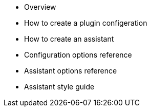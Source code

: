 * Overview
* How to create a plugin configeration
* How to create an assistant
* Configuration options reference
* Assistant options reference
* Assistant style guide